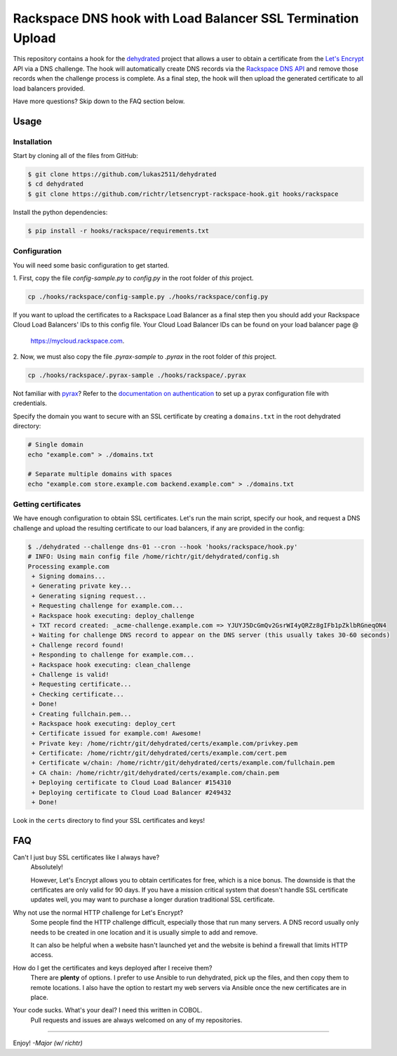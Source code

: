 Rackspace DNS hook with Load Balancer SSL Termination Upload
===============================================================

This repository contains a hook for the `dehydrated`_ project that allows a
user to obtain a certificate from the `Let's Encrypt`_ API via a DNS challenge.
The hook will automatically create DNS records via the `Rackspace DNS API`_ and
remove those records when the challenge process is complete. As a final step,
the hook will then upload the generated certificate to all load balancers
provided.

Have more questions?  Skip down to the FAQ section below.

.. _dehydrated: https://github.com/lukas2511/dehydrated
.. _Let's Encrypt: https://letsencrypt.org/
.. _Rackspace DNS API: https://www.rackspace.com/en-us/cloud/dns
.. _Rackspace Load Balancer API: https://www.rackspace.com/en-us/cloud/load-balancing

Usage
-----

Installation
~~~~~~~~~~~~

Start by cloning all of the files from GitHub:

.. code-block:: console

    $ git clone https://github.com/lukas2511/dehydrated
    $ cd dehydrated
    $ git clone https://github.com/richtr/letsencrypt-rackspace-hook.git hooks/rackspace

Install the python dependencies:

.. code-block:: console

    $ pip install -r hooks/rackspace/requirements.txt

Configuration
~~~~~~~~~~~~~

You will need some basic configuration to get started.

1\. First, copy the file `config-sample.py` to `config.py` in the root folder
of *this* project.

.. code-block:: console

    cp ./hooks/rackspace/config-sample.py ./hooks/rackspace/config.py

If you want to upload the certificates to a Rackspace Load Balancer as a final
step then you should add your Rackspace Cloud Load Balancers' IDs to this config
file. Your Cloud Load Balancer IDs can be found on your load balancer page @
 https://mycloud.rackspace.com.

2\. Now, we must also copy the file `.pyrax-sample` to `.pyrax` in the root folder
of *this* project.

.. code-block:: console

    cp ./hooks/rackspace/.pyrax-sample ./hooks/rackspace/.pyrax

Not familiar with `pyrax`_?  Refer to the `documentation on authentication`_ to
set up a pyrax configuration file with credentials.

Specify the domain you want to secure with an SSL certificate by creating a ``domains.txt`` in the root dehydrated directory:

.. code-block:: console

    # Single domain
    echo "example.com" > ./domains.txt

    # Separate multiple domains with spaces
    echo "example.com store.example.com backend.example.com" > ./domains.txt

Getting certificates
~~~~~~~~~~~~~~~~~~~~

We have enough configuration to obtain SSL certificates.  Let's run the main
script, specify our hook, and request a DNS challenge and upload the resulting
certificate to our load balancers, if any are provided in the config:

.. code-block:: console

    $ ./dehydrated --challenge dns-01 --cron --hook 'hooks/rackspace/hook.py'
    # INFO: Using main config file /home/richtr/git/dehydrated/config.sh
    Processing example.com
     + Signing domains...
     + Generating private key...
     + Generating signing request...
     + Requesting challenge for example.com...
     + Rackspace hook executing: deploy_challenge
     + TXT record created: _acme-challenge.example.com => YJUYJ5DcGmQv2GsrWI4yQRZz8gIFb1pZklbRGneqON4
     + Waiting for challenge DNS record to appear on the DNS server (this usually takes 30-60 seconds)
     + Challenge record found!
     + Responding to challenge for example.com...
     + Rackspace hook executing: clean_challenge
     + Challenge is valid!
     + Requesting certificate...
     + Checking certificate...
     + Done!
     + Creating fullchain.pem...
     + Rackspace hook executing: deploy_cert
     + Certificate issued for example.com! Awesome!
     + Private key: /home/richtr/git/dehydrated/certs/example.com/privkey.pem
     + Certificate: /home/richtr/git/dehydrated/certs/example.com/cert.pem
     + Certificate w/chain: /home/richtr/git/dehydrated/certs/example.com/fullchain.pem
     + CA chain: /home/richtr/git/dehydrated/certs/example.com/chain.pem
     + Deploying certificate to Cloud Load Balancer #154310
     + Deploying certificate to Cloud Load Balancer #249432
     + Done!

Look in the ``certs`` directory to find your SSL certificates and keys!

.. _pyrax: https://github.com/rackspace/pyrax
.. _documentation on authentication: https://github.com/rackspace/pyrax/blob/master/docs/getting_started.md#set-up-authentication

FAQ
---

Can't I just buy SSL certificates like I always have?
  Absolutely!

  However, Let's Encrypt allows you to obtain certificates for
  free, which is a nice bonus.  The downside is that the certificates are only
  valid for 90 days.  If you have a mission critical system that doesn't handle
  SSL certificate updates well, you may want to purchase a longer duration
  traditional SSL certificate.

Why not use the normal HTTP challenge for Let's Encrypt?
  Some people find the HTTP challenge difficult, especially those that run many
  servers. A DNS record usually only needs to be created in one location and it
  is usually simple to add and remove.

  It can also be helpful when a website hasn't launched yet and the website is
  behind a firewall that limits HTTP access.

How do I get the certificates and keys deployed after I receive them?
  There are **plenty** of options.  I prefer to use Ansible to run
  dehydrated, pick up the files, and then copy them to remote locations.
  I also have the option to restart my web servers via Ansible once the new
  certificates are in place.

Your code sucks. What's your deal? I need this written in COBOL.
  Pull requests and issues are always welcomed on any of my repositories.

----

Enjoy! *-Major (w/ richtr)*
